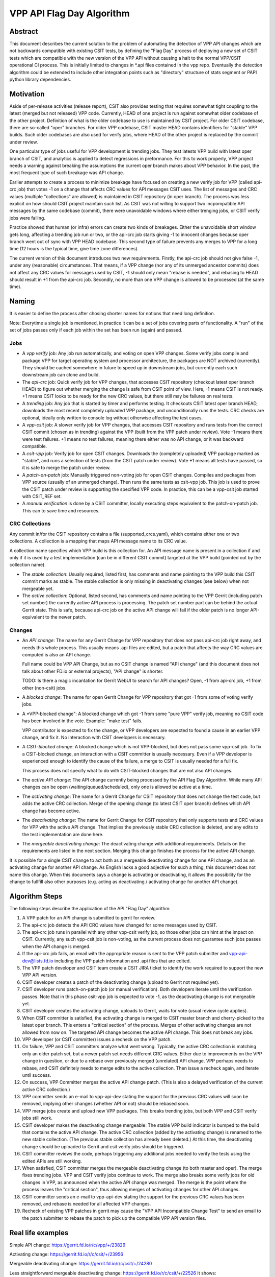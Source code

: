 ..
   Copyright (c) 2019 Cisco and/or its affiliates.
   Licensed under the Apache License, Version 2.0 (the "License");
   you may not use this file except in compliance with the License.
   You may obtain a copy of the License at:
..
       http://www.apache.org/licenses/LICENSE-2.0
..
   Unless required by applicable law or agreed to in writing, software
   distributed under the License is distributed on an "AS IS" BASIS,
   WITHOUT WARRANTIES OR CONDITIONS OF ANY KIND, either express or implied.
   See the License for the specific language governing permissions and
   limitations under the License.


VPP API Flag Day Algorithm
^^^^^^^^^^^^^^^^^^^^^^^^^^

Abstract
~~~~~~~~

This document describes the current solution to the problem of
automating the detection of VPP API changes which are not backwards
compatible with existing CSIT tests, by defining the "Flag Day"
process of deploying a new set of CSIT tests which are compatible
with the new version of the VPP API without causing a halt to the
normal VPP/CSIT operational CI process. This is initially
limited to changes in \*.api files contained in the vpp repo.
Eventually the detection algorithm could be extended to include
other integration points such as "directory" structure of stats
segment or PAPI python library dependencies.

Motivation
~~~~~~~~~~

Aside of per-release activities (release report), CSIT also provides testing
that requires somewhat tight coupling to the latest (merged but not released)
VPP code. Currently, HEAD of one project is run against somewhat older codebase
of the other project. Definition of what is the older codebase to use
is maintained by CSIT project. For older CSIT codebase, there are so-called
"oper" branches. For older VPP codebase, CSIT master HEAD contains identifiers
for "stable" VPP builds. Such older codebases are also used for verify jobs,
where HEAD of the other project is replaced by the commit under review.

One particular type of jobs useful for VPP development is trending jobs.
They test latests VPP build with latest oper branch of CSIT,
and analytics is applied to detect regressions in preformance.
For this to work properly, VPP project needs a warning against breaking
the assumptions the current oper branch makes about VPP behavior.
In the past, the most frequent type of such breakage was API change.

Earlier attempts to create a process to minimize breakage have focused
on creating a new verify job for VPP (called api-crc job) that
votes -1 on a change that affects CRC values for API messages CSIT uses.
The list of messages and CRC values (multiple "collections" are allowed)
is maintained in CSIT repository (in oper branch).
The process was less explicit on how should CSIT project maintain such list.
As CSIT was not willing to support two incpompatible API messages
by the same codebase (commit), there were unavoidable windows
where either trenging jobs, or CSIT verify jobs were failing.

Practice showed that human (or infra) errors can create two kinds of breakages.
Either the unavoidable short window gets long, affecting a trending job run
or two, or the api-crc job starts giving -1 to innocent changes
because oper branch went out of sync with VPP HEAD codebase.
This second type of failure prevents any merges to VPP for a long time
(12 hours is the typical time, give time zone differences).

The current version of this document introduces two new requirements.
Firstly, the api-crc job should not give false -1, under any
(reasonable) circumstances. That means, if a VPP change
(nor any of its unmerged ancestor commits) does not affect any CRC values
for messages used by CSIT, -1 should only mean "rebase is needed",
and rebasing to HEAD should result in +1 from the api-crc job.
Secondly, no more than one VPP change is allowed to be processed
(at the same time).

Naming
~~~~~~

It is easier to define the process after chosing shorter names
for notions that need long definition.

Note: Everytime a single job is mentioned,
in practice it can be a set of jobs covering parts of functionality.
A "run" of the set of jobs passes only if each job within the set
has been run (again) and passed.

Jobs
----

+ A *vpp verify* job: Any job run automatically, and voting on open VPP changes.
  Some verify jobs compile and package VPP for target operating system
  and processor architecture, the packages are NOT archived (currently).
  They should be cached somewhere in future to speed up in downstream jobs,
  but currently each such downstream job can clone and build.

+ The *api-crc* job: Quick verify job for VPP changes, that accesses
  CSIT repository (checkout latest oper branch HEAD) to figure out
  whether merging the change is safe from CSIT point of view.
  Here, -1 means CSIT is not ready. +1 means CSIT looks to be ready
  for the new CRC values, but there still may be failures on real tests.

+ A *trending* job: Any job that is started by timer and performs testing.
  It checkouts CSIT latest oper branch HEAD, downloads the most recent
  completely uploaded VPP package, and unconditionally runs the tests.
  CRC checks are optional, ideally only written to console log
  without otherwise affecting the test cases.

+ A *vpp-csit* job: A slower verify job for VPP changes, that accesses CSIT
  repository and runs tests from the correct CSIT commit (chosen as in trending)
  against the VPP (built from the VPP patch under review).
  Vote -1 means there were test failures. +1 means no test failures, meaning
  there either was no API change, or it was backward compatible.

+ A *csit-vpp* job: Verify job for open CSIT changes. Downloads the
  (completely uploaded) VPP package marked as "stable", and runs a selection
  of tests (from the CSIT patch under review).
  Vote +1 means all tests have passed, so it is safe to merge
  the patch under review.

+ A *patch-on-patch* job: Manually triggered non-voting job
  for open CSIT changes. Compiles and packages from VPP source
  (usually of an unmerged change). Then runs the same tests as csit-vpp job.
  This job is used to prove the CSIT patch under review is supporting
  the specified VPP code.
  In practice, this can be a vpp-csit job started with CSIT_REF set.

+ A *manual verification* is done by a CSIT committer, locally executing steps
  equivalent to the patch-on-patch job. This can to save time and resources.

CRC Collections
---------------

Any commit in/for the CSIT repository contains a file (supported_crcs.yaml),
which contains either one or two collections. A collection is a mapping
that maps API message name to its CRC value.

A collection name specifies which VPP build is this collection for.
An API message name is present in a collection if and only if
it is used by a test implementation (can be in different CSIT commit)
targeted at the VPP build (pointed out by the collection name).

+ The *stable collection*: Usually required, listed first, has comments and name
  pointing to the VPP build this CSIT commit marks as stable.
  The stable collection is only missing in deactivating changes (see below)
  when not mergeable yet.

+ The *active collection*: Optional, listed second, has comments and name
  pointing to the VPP Gerrit (including patch set number)
  the currently active API process is processing.
  The patch set number part can be behind the actual Gerrit state.
  This is safe, because api-crc job on the active API change will fail
  if the older patch is no longer API-equivalent to the newer patch.

Changes
-------

+ An *API change*: The name for any Gerrit Change for VPP repository
  that does not pass api-crc job right away, and needs this whole process.
  This usually means .api files are edited, but a patch that affects
  the way CRC values are computed is also an API change.

  Full name could be VPP API Change, but as no CSIT change is named "API change"
  (and this document does not talk about other FD.io or external projects),
  "API change" is shorter.

  TODO: Is there a magic incantation for Gerrit WebUI to search for API changes?
  Open, -1 from api-crc job, +1 from other (non-csit) jobs.

+ A *blocked change*: The name for open Gerrit Change for VPP repository
  that got -1 from some of voting verify jobs.

+ A *VPP-blocked change": A blocked change which got -1 from some "pure VPP"
  verify job, meaning no CSIT code has been involved in the vote.
  Example: "make test" fails.

  VPP contributor is expected to fix the change, or VPP developers
  are expected to found a cause in an earlier VPP change, and fix it.
  No interaction with CSIT developers is necessary.

+ A *CSIT-blocked change*: A blocked change which is not VPP-blocked,
  but does not pass some vpp-csit job.
  To fix a CSIT-blocked change, an interaction with a CSIT committer
  is usually necessary. Even if a VPP developer is experienced enough
  to identify the cause of the failure, a merge to CSIT is usually needed
  for a full fix.

  This process does not specify what to do with CSIT-blocked changes
  that are not also API changes.

+ The *active API change*: The API change currently being processed
  by the API Flag Day Algorithm.
  While many API changes can be open (waiting/queued/scheduled),
  only one is allowed be active at a time.

+ The *activating change*: The name for a Gerrit Change for CSIT repository
  that does not change the test code, but adds the active CRC collection.
  Merge of the opening change (to latest CSIT oper branch) defines
  which API change has become active.

+ The *deactivating change*: The name for Gerrit Change for CSIT repository
  that only supports tests and CRC values for VPP with the active API change.
  That implies the previously stable CRC collection is deleted,
  and any edits to the test implementation are done here.

+ The *mergeable deactivating change*: The deactivating change with additional
  requirements. Details on the requirements are listed in the next section.
  Merging this change finishes the process for the active API change.

It is possible for a single CSIT change to act both as a mergeable
deactivating change for one API change, and as an activating change
for another API change. As English lacks a good adjective for such a thing,
this document does not name this change.
When this documents says a change is activating or deactivating,
it allows the possibility for the change to fullfill also other purposes
(e.g. acting as deactivating / activating change for another API change).

Algorithm Steps
~~~~~~~~~~~~~~~

The following steps describe the application of the API "Flag Day" algorithm:

#. A VPP patch for an API change is submitted to
   gerrit for review.
#. The api-crc job detects the API CRC values have changed
   for some messages used by CSIT.
#. The api-crc job runs in parallel with any other vpp-csit verify job,
   so those other jobs can hint at the impact on CSIT.
   Currently, any such vpp-csit job is non-voting,
   as the current process does not guarantee such jobs passes
   when the API change is merged.
#. If the api-crc job fails, an email with the appropriate reason
   is sent to the VPP patch submitter and vpp-api-dev@lists.fd.io
   including the VPP patch information and .api files that are edited.
#. The VPP patch developer and CSIT team create a CSIT JIRA ticket
   to identify the work required to support the new VPP API version.
#. CSIT developer creates a patch of the deactivating change
   (upload to Gerrit not required yet).
#. CSIT developer runs patch-on-patch job (or manual verification).
   Both developers iterate until the verification passes.
   Note that in this phase csit-vpp job is expected to vote -1,
   as the deactivating change is not mergeable yet.
#. CSIT developer creates the activating change, uploads to Gerrit,
   waits for vote (usual review cycle applies).
#. When CSIT committer is satisfied, the activating change is merged
   to CSIT master branch and cherry-picked to the latest oper branch.
   This enters a "critical section" of the process.
   Merges of other activating changes are not allowed from now on.
   The targeted API change becomes the active API change.
   This does not break any jobs.
#. VPP developer (or CSIT committer) issues a recheck on the VPP patch.
#. On failure, VPP and CSIT committers analyze what went wrong.
   Typically, the active CRC collection is matching only an older patch set,
   but a newer patch set needs different CRC values.
   Either due to improvements on the VPP change in question,
   or due to a rebase over previously merged (unrelated) API change.
   VPP perhaps needs to rebase, and CSIT definitely needs
   to merge edits to the active collection. Then issue a recheck again,
   and iterate until success.
#. On success, VPP Committer merges the active API change patch.
   (This is also a delayed verification of the current active CRC collection.)
#. VPP committer sends an e-mail to vpp-api-dev stating the support for
   the previous CRC values will soon be removed, implying other changes
   (whether API or not) should be rebased soon.
#. VPP merge jobs create and upload new VPP packages.
   This breaks trending jobs, but both VPP and CSIT verify jobs still work.
#. CSIT developer makes the deactivating change mergeable:
   The stable VPP build indicator is bumped to the build
   that contains the active API change. The active CRC collection
   (added by the activating change) is renamed to the new stable collection.
   (The previous stable collection has already been deleted.)
   At this time, the deactivating change should be uploaded to Gerrit and
   csit verify jobs should be triggered.
#. CSIT committer reviews the code, perhaps triggering any additional jobs
   needed to verify the tests using the edited APIs are still working.
#. When satisfied, CSIT committer merges the mergeable deactivating change
   (to both master and oper).
   The merge fixes trending jobs. VPP and CSIT verify jobs continue to work.
   The merge also breaks some verify jobs for old changes in VPP,
   as announced when the active API change was merged.
   The merge is the point where the process leaves the "critical section",
   thus allowing merges of activating changes for other API changes.
#. CSIT committer sends an e-mail to vpp-api-dev stating the support for
   the previous CRC values has been removed, and rebase is needed
   for all affected VPP changes.
#. Recheck of existing VPP patches in gerrit may cause the "VPP
   API Incompatible Change Test" to send an email to the patch
   submitter to rebase the patch to pick up the compatible VPP API
   version files.

Real life examples
~~~~~~~~~~~~~~~~~~

Simple API change: https://gerrit.fd.io/r/c/vpp/+/23829

Activating change: https://gerrit.fd.io/r/c/csit/+/23956

Mergeable deactivating change: https://gerrit.fd.io/r/c/csit/+/24280

Less straightforward mergeable deactivating change:
https://gerrit.fd.io/r/c/csit/+/22526
It shows:

+ Crc edits: supported_crcs.yaml
+ Version bump: VPP_STABLE_VER_UBUNTU_BIONIC
+ And even a way to work around failing tests:
  eth2p-ethicmpv4-ip4base-eth-1tap-dev.robot

Simple change that is both deactivating and activating:
https://gerrit.fd.io/r/c/csit/+/23969
